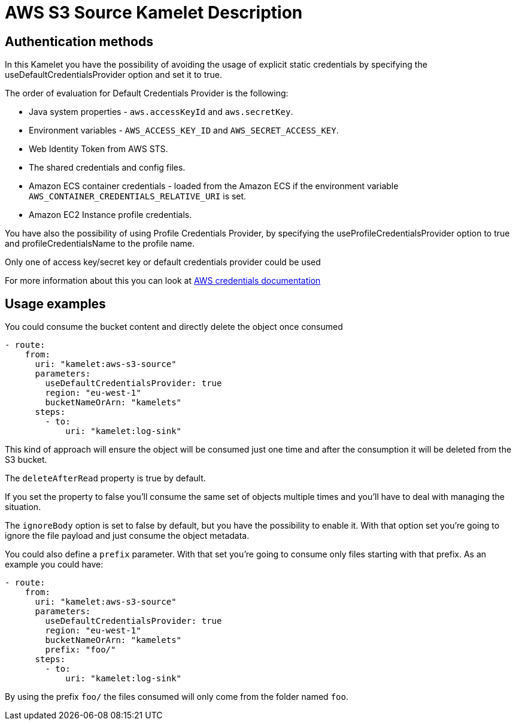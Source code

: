 = AWS S3 Source Kamelet Description

== Authentication methods

In this Kamelet you have the possibility of avoiding the usage of explicit static credentials by specifying the useDefaultCredentialsProvider option and set it to true.

The order of evaluation for Default Credentials Provider is the following:

 - Java system properties - `aws.accessKeyId` and `aws.secretKey`.
 - Environment variables - `AWS_ACCESS_KEY_ID` and `AWS_SECRET_ACCESS_KEY`.
 - Web Identity Token from AWS STS.
 - The shared credentials and config files.
 - Amazon ECS container credentials - loaded from the Amazon ECS if the environment variable `AWS_CONTAINER_CREDENTIALS_RELATIVE_URI` is set.
 - Amazon EC2 Instance profile credentials. 
 
You have also the possibility of using Profile Credentials Provider, by specifying the useProfileCredentialsProvider option to true and profileCredentialsName to the profile name.

Only one of access key/secret key or default credentials provider could be used

For more information about this you can look at https://docs.aws.amazon.com/sdk-for-java/latest/developer-guide/credentials.html[AWS credentials documentation]

== Usage examples

You could consume the bucket content and directly delete the object once consumed

[source,yaml,subs='+attributes,macros']
----
- route:
    from:
      uri: "kamelet:aws-s3-source"
      parameters:
        useDefaultCredentialsProvider: true
        region: "eu-west-1"
        bucketNameOrArn: "kamelets"
      steps:
        - to: 
            uri: "kamelet:log-sink"
----

This kind of approach will ensure the object will be consumed just one time and after the consumption it will be deleted from the S3 bucket.

The `deleteAfterRead` property is true by default.

If you set the property to false you'll consume the same set of objects multiple times and you'll have to deal with managing the situation.

The `ignoreBody` option is set to false by default, but you have the possibility to enable it. With that option set you're going to ignore the file payload and just consume the object metadata.

You could also define a `prefix` parameter. With that set you're going to consume only files starting with that prefix. As an example you could have:

[source,yaml,subs='+attributes,macros']
----
- route:
    from:
      uri: "kamelet:aws-s3-source"
      parameters:
        useDefaultCredentialsProvider: true
        region: "eu-west-1"
        bucketNameOrArn: "kamelets"
        prefix: "foo/"
      steps:
        - to: 
            uri: "kamelet:log-sink"
----

By using the prefix `foo/` the files consumed will only come from the folder named `foo`.
